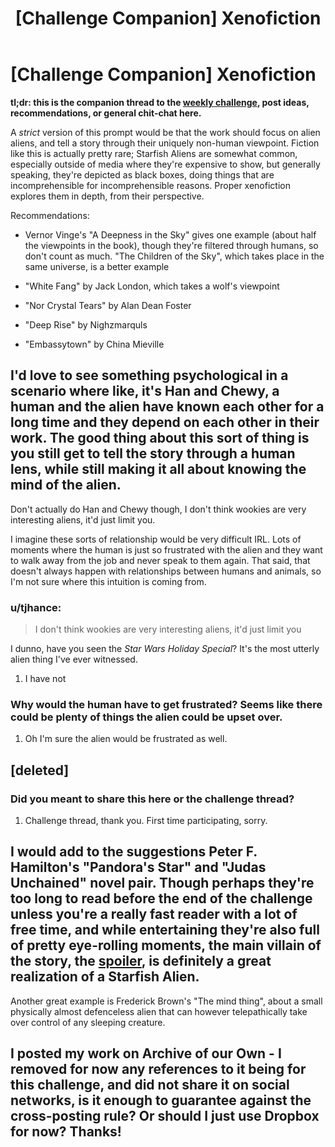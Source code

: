 #+TITLE: [Challenge Companion] Xenofiction

* [Challenge Companion] Xenofiction
:PROPERTIES:
:Author: alexanderwales
:Score: 10
:DateUnix: 1534388522.0
:DateShort: 2018-Aug-16
:END:
*tl;dr: this is the companion thread to the [[https://www.reddit.com/r/rational/comments/97ofsb/biweekly_challenge_xenofiction/][weekly challenge]], post ideas, recommendations, or general chit-chat here.*

A /strict/ version of this prompt would be that the work should focus on alien aliens, and tell a story through their uniquely non-human viewpoint. Fiction like this is actually pretty rare; Starfish Aliens are somewhat common, especially outside of media where they're expensive to show, but generally speaking, they're depicted as black boxes, doing things that are incomprehensible for incomprehensible reasons. Proper xenofiction explores them in depth, from their perspective.

Recommendations:

- Vernor Vinge's "A Deepness in the Sky" gives one example (about half the viewpoints in the book), though they're filtered through humans, so don't count as much. "The Children of the Sky", which takes place in the same universe, is a better example

- "White Fang" by Jack London, which takes a wolf's viewpoint

- "Nor Crystal Tears" by Alan Dean Foster

- "Deep Rise" by Nighzmarquls

- "Embassytown" by China Mieville


** I'd love to see something psychological in a scenario where like, it's Han and Chewy, a human and the alien have known each other for a long time and they depend on each other in their work. The good thing about this sort of thing is you still get to tell the story through a human lens, while still making it all about knowing the mind of the alien.

Don't actually do Han and Chewy though, I don't think wookies are very interesting aliens, it'd just limit you.

I imagine these sorts of relationship would be very difficult IRL. Lots of moments where the human is just so frustrated with the alien and they want to walk away from the job and never speak to them again. That said, that doesn't always happen with relationships between humans and animals, so I'm not sure where this intuition is coming from.
:PROPERTIES:
:Author: IWantUsToMerge
:Score: 4
:DateUnix: 1534400083.0
:DateShort: 2018-Aug-16
:END:

*** u/tjhance:
#+begin_quote
  I don't think wookies are very interesting aliens, it'd just limit you
#+end_quote

I dunno, have you seen the /Star Wars Holiday Special/? It's the most utterly alien thing I've ever witnessed.
:PROPERTIES:
:Author: tjhance
:Score: 5
:DateUnix: 1534452797.0
:DateShort: 2018-Aug-17
:END:

**** I have not
:PROPERTIES:
:Author: IWantUsToMerge
:Score: 1
:DateUnix: 1534456543.0
:DateShort: 2018-Aug-17
:END:


*** Why would the human have to get frustrated? Seems like there could be plenty of things the alien could be upset over.
:PROPERTIES:
:Author: Nighzmarquls
:Score: 2
:DateUnix: 1534403115.0
:DateShort: 2018-Aug-16
:END:

**** Oh I'm sure the alien would be frustrated as well.
:PROPERTIES:
:Author: IWantUsToMerge
:Score: 3
:DateUnix: 1534456486.0
:DateShort: 2018-Aug-17
:END:


** [deleted]
:PROPERTIES:
:Score: 3
:DateUnix: 1534391934.0
:DateShort: 2018-Aug-16
:END:

*** Did you meant to share this here or the challenge thread?
:PROPERTIES:
:Author: causalchain
:Score: 1
:DateUnix: 1534393542.0
:DateShort: 2018-Aug-16
:END:

**** Challenge thread, thank you. First time participating, sorry.
:PROPERTIES:
:Author: xXnormanborlaugXx
:Score: 1
:DateUnix: 1534425164.0
:DateShort: 2018-Aug-16
:END:


** I would add to the suggestions Peter F. Hamilton's "Pandora's Star" and "Judas Unchained" novel pair. Though perhaps they're too long to read before the end of the challenge unless you're a really fast reader with a lot of free time, and while entertaining they're also full of pretty eye-rolling moments, the main villain of the story, the [[#s][spoiler]], is definitely a great realization of a Starfish Alien.

Another great example is Frederick Brown's "The mind thing", about a small physically almost defenceless alien that can however telepathically take over control of any sleeping creature.
:PROPERTIES:
:Author: SimoneNonvelodico
:Score: 1
:DateUnix: 1534512228.0
:DateShort: 2018-Aug-17
:END:


** I posted my work on Archive of our Own - I removed for now any references to it being for this challenge, and did not share it on social networks, is it enough to guarantee against the cross-posting rule? Or should I just use Dropbox for now? Thanks!
:PROPERTIES:
:Author: SimoneNonvelodico
:Score: 1
:DateUnix: 1534668741.0
:DateShort: 2018-Aug-19
:END:
